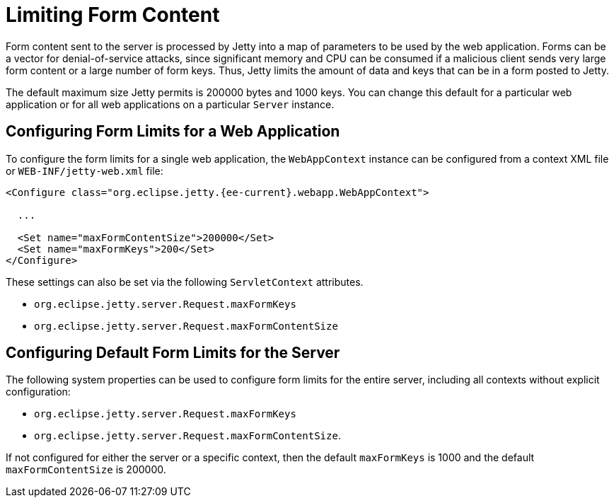 //
// ========================================================================
// Copyright (c) 1995 Mort Bay Consulting Pty Ltd and others.
//
// This program and the accompanying materials are made available under the
// terms of the Eclipse Public License v. 2.0 which is available at
// https://www.eclipse.org/legal/epl-2.0, or the Apache License, Version 2.0
// which is available at https://www.apache.org/licenses/LICENSE-2.0.
//
// SPDX-License-Identifier: EPL-2.0 OR Apache-2.0
// ========================================================================
//

[[limit-form-content]]
= Limiting Form Content

Form content sent to the server is processed by Jetty into a map of parameters to be used by the web application.
Forms can be a vector for denial-of-service attacks, since significant memory and CPU can be consumed if a malicious client sends very large form content or a large number of form keys.
Thus, Jetty limits the amount of data and keys that can be in a form posted to Jetty.

The default maximum size Jetty permits is 200000 bytes and 1000 keys.
You can change this default for a particular web application or for all web applications on a particular `Server` instance.

== Configuring Form Limits for a Web Application

To configure the form limits for a single web application, the `WebAppContext` instance can be configured from a context XML file or `WEB-INF/jetty-web.xml` file:

[,xml,subs=attributes+]
----
<Configure class="org.eclipse.jetty.{ee-current}.webapp.WebAppContext">

  ...

  <Set name="maxFormContentSize">200000</Set>
  <Set name="maxFormKeys">200</Set>
</Configure>

----

These settings can also be set via the following `ServletContext` attributes.

- `org.eclipse.jetty.server.Request.maxFormKeys`
- `org.eclipse.jetty.server.Request.maxFormContentSize`

== Configuring Default Form Limits for the Server

The following system properties can be used to configure form limits for the entire server, including all contexts without explicit configuration:

- `org.eclipse.jetty.server.Request.maxFormKeys`
- `org.eclipse.jetty.server.Request.maxFormContentSize`.

If not configured for either the server or a specific context, then the default  `maxFormKeys` is 1000 and the default `maxFormContentSize` is 200000.